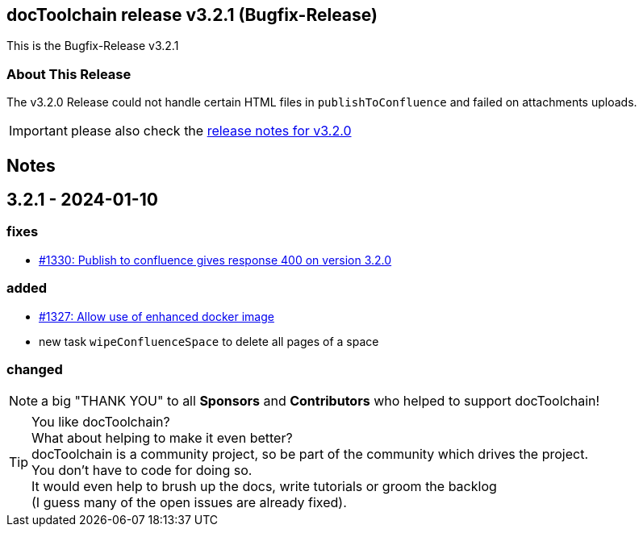 :filename: 030_news/2023/3.2.1-release.adoc
:jbake-title: Release v3.2.1
:jbake-date: 2024-01-10
:jbake-type: post
:jbake-tags: docToolchain
:jbake-status: published
:jbake-menu: news
:jbake-author: Pascal Euhus
:icons: font

ifndef::imagesdir[:imagesdir: ../../../images]

== docToolchain release v3.2.1 (Bugfix-Release)

This is the Bugfix-Release v3.2.1

=== About This Release

The v3.2.0 Release could not handle certain HTML files in `publishToConfluence` and failed on attachments uploads.

IMPORTANT: please also check the xref:../2023/3.2.0-release.adoc[release notes for v3.2.0]

== Notes

== 3.2.1 - 2024-01-10

=== fixes

* https://github.com/docToolchain/docToolchain/issues/1330[#1330: Publish to confluence gives response 400 on version 3.2.0]

=== added
* https://github.com/docToolchain/docToolchain/issues/1327[#1327: Allow use of enhanced docker image]
* new task `wipeConfluenceSpace` to delete all pages of a space

=== changed


NOTE: a big "THANK YOU" to all *Sponsors* and *Contributors* who helped to support docToolchain!

[TIP]
====
You like docToolchain? +
What about helping to make it even better? +
docToolchain is a community project, so be part of the community which drives the project. +
You don't have to code for doing so. +
It would even help to brush up the docs, write tutorials or groom the backlog +
(I guess many of the open issues are already fixed).
====
